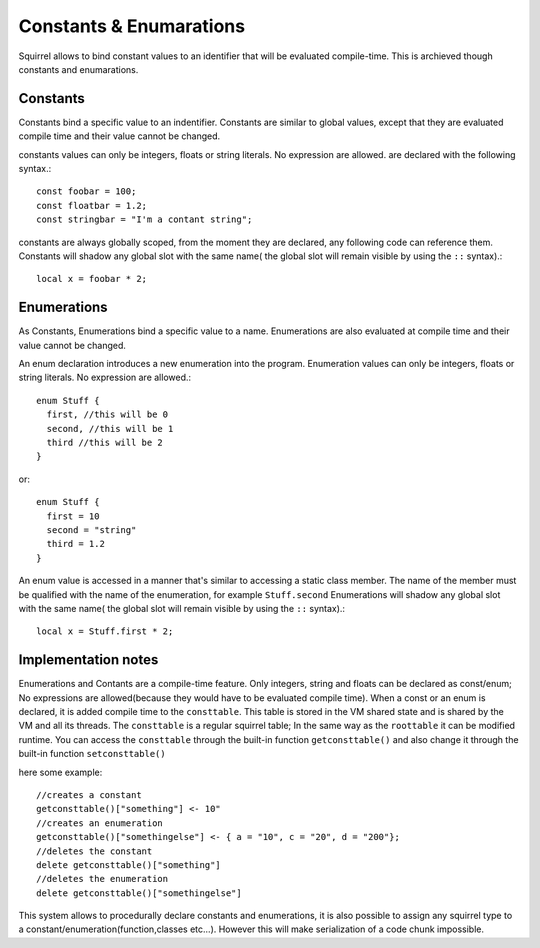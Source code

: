 .. _constants_and_enumerations:


========================
Constants & Enumarations
========================

.. index::
    single: Constants & Enumarations



Squirrel allows to bind constant values to an identifier that will be evaluated compile-time.
This is archieved though constants and enumarations.

---------------
Constants
---------------

.. index::
    single: Constants

Constants bind a specific value to an indentifier. Constants are similar to
global values, except that they are evaluated compile time and their value cannot be changed.

constants values can only be integers, floats or string literals. No expression are allowed.
are declared with the following syntax.::

    const foobar = 100;
    const floatbar = 1.2;
    const stringbar = "I'm a contant string";

constants are always globally scoped, from the moment they are declared, any following code
can reference them.
Constants will shadow any global slot with the same name( the global slot will remain visible by using the ``::`` syntax).::

    local x = foobar * 2;

---------------
Enumerations
---------------

.. index::
    single: Enumerations

As Constants, Enumerations bind a specific value to a name. Enumerations are also evaluated at compile time
and their value cannot be changed.

An enum declaration introduces a new enumeration into the program.
Enumeration values can only be integers, floats or string literals. No expression are allowed.::

    enum Stuff {
      first, //this will be 0
      second, //this will be 1
      third //this will be 2
    }

or::

    enum Stuff {
      first = 10
      second = "string"
      third = 1.2
    }

An enum value is accessed in a manner that's similar to accessing a static class member.
The name of the member must be qualified with the name of the enumeration, for example ``Stuff.second``
Enumerations will shadow any global slot with the same name( the global slot will remain visible by using the ``::`` syntax).::

    local x = Stuff.first * 2;

--------------------
Implementation notes
--------------------

Enumerations and Contants are a compile-time feature. Only integers, string and floats can be declared as const/enum;
No expressions are allowed(because they would have to be evaluated compile time).
When a const or an enum is declared, it is added compile time to the ``consttable``. This table is stored in the VM shared state
and is shared by the VM and all its threads.
The ``consttable`` is a regular squirrel table; In the same way as the ``roottable``
it can be modified runtime.
You can access the ``consttable`` through the built-in function ``getconsttable()``
and also change it through the built-in function ``setconsttable()``

here some example: ::

    //creates a constant
    getconsttable()["something"] <- 10"
    //creates an enumeration
    getconsttable()["somethingelse"] <- { a = "10", c = "20", d = "200"};
    //deletes the constant
    delete getconsttable()["something"]
    //deletes the enumeration
    delete getconsttable()["somethingelse"]

This system allows to procedurally declare constants and enumerations, it is also possible to assign any squirrel type
to a constant/enumeration(function,classes etc...). However this will make serialization of a code chunk impossible.

